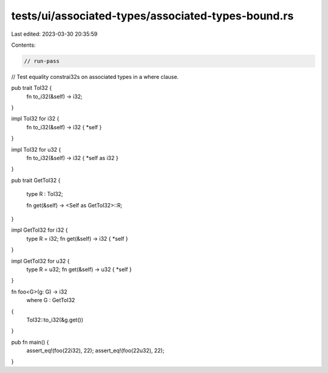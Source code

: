 tests/ui/associated-types/associated-types-bound.rs
===================================================

Last edited: 2023-03-30 20:35:59

Contents:

.. code-block:: rs

    // run-pass
// Test equality constrai32s on associated types in a where clause.


pub trait ToI32 {
    fn to_i32(&self) -> i32;
}

impl ToI32 for i32 {
    fn to_i32(&self) -> i32 { *self }
}

impl ToI32 for u32 {
    fn to_i32(&self) -> i32 { *self as i32 }
}

pub trait GetToI32
{
    type R : ToI32;

    fn get(&self) -> <Self as GetToI32>::R;
}

impl GetToI32 for i32 {
    type R = i32;
    fn get(&self) -> i32 { *self }
}

impl GetToI32 for u32 {
    type R = u32;
    fn get(&self) -> u32 { *self }
}

fn foo<G>(g: G) -> i32
    where G : GetToI32
{
    ToI32::to_i32(&g.get())
}

pub fn main() {
    assert_eq!(foo(22i32), 22);
    assert_eq!(foo(22u32), 22);
}


